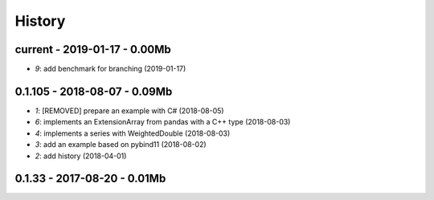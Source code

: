 
.. _l-HISTORY:

=======
History
=======

current - 2019-01-17 - 0.00Mb
=============================

* `9`: add benchmark for branching (2019-01-17)

0.1.105 - 2018-08-07 - 0.09Mb
=============================

* `1`: [REMOVED] prepare an example with C# (2018-08-05)
* `6`: implements an ExtensionArray from pandas with a C++ type (2018-08-03)
* `4`: implements a series with WeightedDouble (2018-08-03)
* `3`: add an example based on pybind11 (2018-08-02)
* `2`: add history (2018-04-01)

0.1.33 - 2017-08-20 - 0.01Mb
============================
